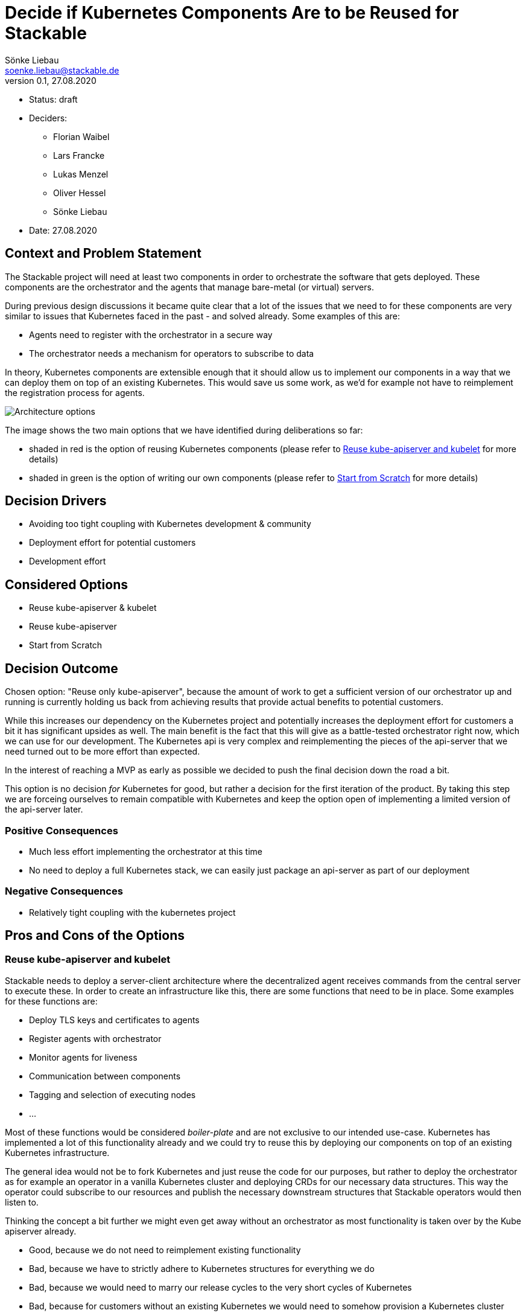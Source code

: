 = Decide if Kubernetes Components Are to be Reused for Stackable
Sönke Liebau <soenke.liebau@stackable.de>
v0.1, 27.08.2020
:status: draft

* Status: {status}
* Deciders:
** Florian Waibel
** Lars Francke
** Lukas Menzel
** Oliver Hessel
** Sönke Liebau
* Date: 27.08.2020

== Context and Problem Statement

The Stackable project will need at least two components in order to orchestrate the software that gets deployed.
These components are the orchestrator and the agents that manage bare-metal (or virtual) servers.

During previous design discussions it became quite clear that a lot of the issues that we need to for these components are very similar to issues that Kubernetes faced in the past - and solved already.
Some examples of this are:

* Agents need to register with the orchestrator in a secure way
* The orchestrator needs a mechanism for operators to subscribe to data

In theory, Kubernetes components are extensible enough that it should allow us to implement our components in a way that we can deploy them on top of an existing Kubernetes.
This would save us some work, as we'd for example not have to reimplement the registration process for agents.

image::images/adr7-architecture.png[Architecture options]

The image shows the two main options that we have identified during deliberations so far:

* shaded in red is the option of reusing Kubernetes components (please refer to <<reuse-k8s>> for more details)
* shaded in green is the option of writing our own components (please refer to <<from-scratch>> for more details)

== Decision Drivers

* Avoiding too tight coupling with Kubernetes development & community
* Deployment effort for potential customers
* Development effort

== Considered Options

* Reuse kube-apiserver & kubelet
* Reuse kube-apiserver
* Start from Scratch

== Decision Outcome

Chosen option: "Reuse only kube-apiserver", because the amount of work to get a sufficient version of our orchestrator up and running is currently holding us back from achieving results that provide actual benefits to potential customers.

While this increases our dependency on the Kubernetes project and potentially increases the deployment effort for customers a bit it has significant upsides as well.
The main benefit is the fact that this will give as a battle-tested orchestrator right now, which we can use for our development.
The Kubernetes api is very complex and reimplementing the pieces of the api-server that we need turned out to be more effort than expected.

In the interest of reaching a MVP as early as possible we decided to push the final decision down the road a bit.

This option is no decision _for_ Kubernetes for good, but rather a decision for the first iteration of the product.
By taking this step we are forceing ourselves to remain compatible with Kubernetes and keep the option open of implementing a limited version of the api-server later.

=== Positive Consequences

* Much less effort implementing the orchestrator at this time
* No need to deploy a full Kubernetes stack, we can easily just package an api-server as part of our deployment

=== Negative Consequences

* Relatively tight coupling with the kubernetes project

== Pros and Cons of the Options

[[reuse-k8s]]
=== Reuse kube-apiserver and kubelet

Stackable needs to deploy a server-client architecture where the decentralized agent receives commands from the central server to execute these.
In order to create an infrastructure like this, there are some functions that need to be in place.
Some examples for these functions are:

* Deploy TLS keys and certificates to agents
* Register agents with orchestrator
* Monitor agents for liveness
* Communication between components
* Tagging and selection of executing nodes
* ...

Most of these functions would be considered _boiler-plate_ and are not exclusive to our intended use-case.
Kubernetes has implemented a lot of this functionality already and we could try to reuse this by deploying our components on top of an existing Kubernetes infrastructure.

The general idea would not be to fork Kubernetes and just reuse the code for our purposes, but rather to deploy the orchestrator as for example an operator in a vanilla Kubernetes cluster and deploying CRDs for our necessary data structures.
This way the operator could subscribe to our resources and publish the necessary downstream structures that Stackable operators would then listen to.

Thinking the concept a bit further we might even get away without an orchestrator as most functionality is taken over by the Kube apiserver already.

* Good, because we do not need to reimplement existing functionality
* Bad, because we have to strictly adhere to Kubernetes structures for everything we do
* Bad, because we would need to marry our release cycles to the very short cycles of Kubernetes
* Bad, because for customers without an existing Kubernetes we would need to somehow provision a Kubernetes cluster
* Bad, because for some customers Kubernetes is not a technology that they want to invest in
* Bad, because we have to keep a very close eye on Kubernetes development to ensure we remain compatible with everything they do

=== Reuse only kube-apiserver

Since we aim to be api compatible with Kubernetes, we could use the api-server from Kubernetes as our central communications hub instead of a custom built orchestrator.
As all components we plan to develop need to interface with this central server anyway this is an easy way of ensuring that we stay api-compatible every step of the way.

Additionally this does not need a final decision, depending on how many Kubernetes features we end up using, it might still be an option at a later point in time to create our own apiserver in Rust und roll that out to customers who are not using Kubernetes.

* Good, because ops and dev-persons could keep using their existing Kubernetes tools and know-how
* Good, because we save the initial effort of implementing a api-compatible apiserver
* Good, because it is a reversible decision that allows us to gather speed at this time
* Bad, because it may tempt us to end up using more and more kube-apiserver functionality which would make it harder and harder to write our own implementation later
* Bad, because this forces us to use etcd as storage backend, we were originally planning to rather go with a sql database

[[from-scratch]]
=== Start from Scratch

We implement the orchestrator and the agent from scratch, instead of reusing any Kubernetes code.
By doing this we gain the flexibility of designing our data structures and APIs as we see fit as well as decoupling us from Kubernetes release cycles.

For this option, it is worth noting, that we will not simply ignore Kubernetes in everything we do, but still pay close attention not to break compatibility with Kubernetes.
This is to ensure that a later move towards Kubernetes does not become overly complex.

* Good, because this does not complicate deployments for customers without existing Kubernetes
* Good, because we don't force customers to use Kubernetes
* Good, because we don't need to adhere to the short Kubernetes release cycles
* Good, because we can design our solution independent of Kubernetes APIs and data structures
* Good, because we do not need to pay too close attention to the Kubernetes community with regards to breaking changes (for us, not for them)
* Bad, because we duplicate some effort that has already been done by the Kubernetes community
* Bad, because we potentially need to implement converters, if our structures differ from Kubernetes
